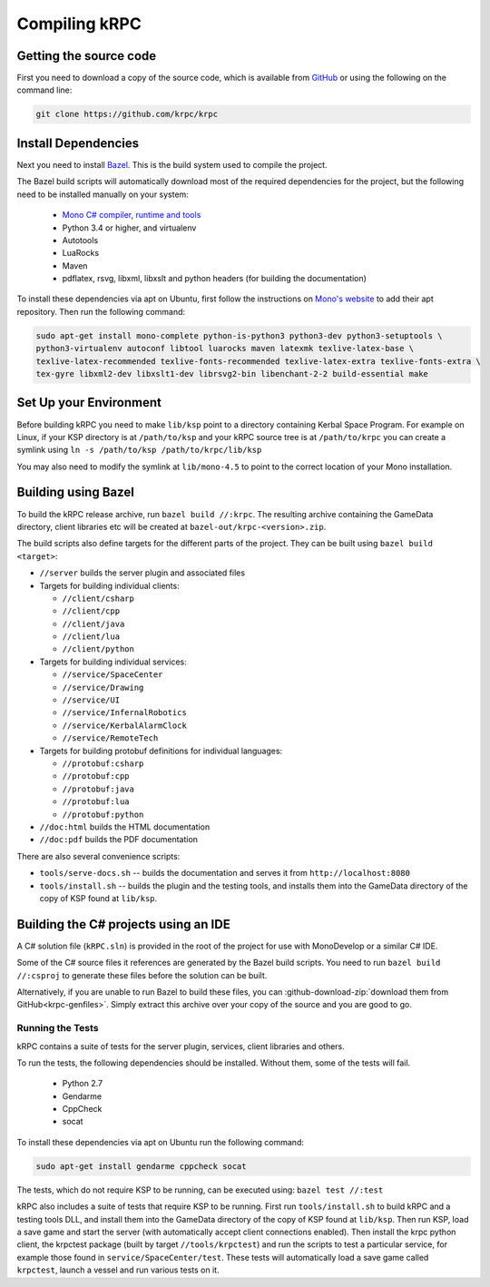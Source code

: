 Compiling kRPC
==============

Getting the source code
-----------------------

First you need to download a copy of the source code, which is available from
`GitHub <https://github.com/krpc/krpc>`_ or using the following on the command
line:

.. code-block:: bash

   git clone https://github.com/krpc/krpc

Install Dependencies
--------------------

Next you need to install `Bazel <https://bazel.io>`_. This is the build system
used to compile the project.

The Bazel build scripts will automatically download most of the required
dependencies for the project, but the following need to be installed manually on
your system:

 * `Mono C# compiler, runtime and tools <https://www.mono-project.com/download/>`_
 * Python 3.4 or higher, and virtualenv
 * Autotools
 * LuaRocks
 * Maven
 * pdflatex, rsvg, libxml, libxslt and python headers (for building the documentation)

To install these dependencies via apt on Ubuntu, first follow the instructions on `Mono's website
<http://www.mono-project.com/download>`_ to add their apt repository. Then run the following
command:

.. code-block:: bash

   sudo apt-get install mono-complete python-is-python3 python3-dev python3-setuptools \
   python3-virtualenv autoconf libtool luarocks maven latexmk texlive-latex-base \
   texlive-latex-recommended texlive-fonts-recommended texlive-latex-extra texlive-fonts-extra \
   tex-gyre libxml2-dev libxslt1-dev librsvg2-bin libenchant-2-2 build-essential make

Set Up your Environment
-----------------------

Before building kRPC you need to make ``lib/ksp`` point to a directory
containing Kerbal Space Program. For example on Linux, if your KSP directory is
at ``/path/to/ksp`` and your kRPC source tree is at ``/path/to/krpc`` you can
create a symlink using ``ln -s /path/to/ksp /path/to/krpc/lib/ksp``

You may also need to modify the symlink at ``lib/mono-4.5`` to point to the
correct location of your Mono installation.

Building using Bazel
--------------------

To build the kRPC release archive, run ``bazel build //:krpc``. The resulting
archive containing the GameData directory, client libraries etc will be created
at ``bazel-out/krpc-<version>.zip``.

The build scripts also define targets for the different parts of the
project. They can be built using ``bazel build <target>``:

* ``//server`` builds the server plugin and associated files
* Targets for building individual clients:

  * ``//client/csharp``
  * ``//client/cpp``
  * ``//client/java``
  * ``//client/lua``
  * ``//client/python``

* Targets for building individual services:

  * ``//service/SpaceCenter``
  * ``//service/Drawing``
  * ``//service/UI``
  * ``//service/InfernalRobotics``
  * ``//service/KerbalAlarmClock``
  * ``//service/RemoteTech``

* Targets for building protobuf definitions for individual languages:

  * ``//protobuf:csharp``
  * ``//protobuf:cpp``
  * ``//protobuf:java``
  * ``//protobuf:lua``
  * ``//protobuf:python``

* ``//doc:html`` builds the HTML documentation
* ``//doc:pdf`` builds the PDF documentation

There are also several convenience scripts:

* ``tools/serve-docs.sh`` -- builds the documentation and serves it from
  ``http://localhost:8080``
* ``tools/install.sh`` -- builds the plugin and the testing tools, and installs
  them into the GameData directory of the copy of KSP found at ``lib/ksp``.

Building the C# projects using an IDE
-------------------------------------

A C# solution file (``kRPC.sln``) is provided in the root of the project for use
with MonoDevelop or a similar C# IDE.

Some of the C# source files it references are generated by the Bazel build
scripts. You need to run ``bazel build //:csproj`` to generate these files
before the solution can be built.

Alternatively, if you are unable to run Bazel to build these files, you can
:github-download-zip:`download them from GitHub<krpc-genfiles>`. Simply extract
this archive over your copy of the source and you are good to go.

Running the Tests
^^^^^^^^^^^^^^^^^

kRPC contains a suite of tests for the server plugin, services, client
libraries and others.

To run the tests, the following dependencies should be installed. Without them, some of the tests
will fail.

 * Python 2.7
 * Gendarme
 * CppCheck
 * socat

To install these dependencies via apt on Ubuntu run the following command:

.. code-block:: bash

   sudo apt-get install gendarme cppcheck socat

The tests, which do not require KSP to be running, can be executed using:
``bazel test //:test``

kRPC also includes a suite of tests that require KSP to be running. First run
``tools/install.sh`` to build kRPC and a testing tools DLL, and install them
into the GameData directory of the copy of KSP found at ``lib/ksp``. Then run
KSP, load a save game and start the server (with automatically accept client
connections enabled). Then install the krpc python client, the krpctest package
(built by target ``//tools/krpctest``) and run the scripts to test a particular
service, for example those found in ``service/SpaceCenter/test``. These tests
will automatically load a save game called ``krpctest``, launch a vessel and run
various tests on it.
